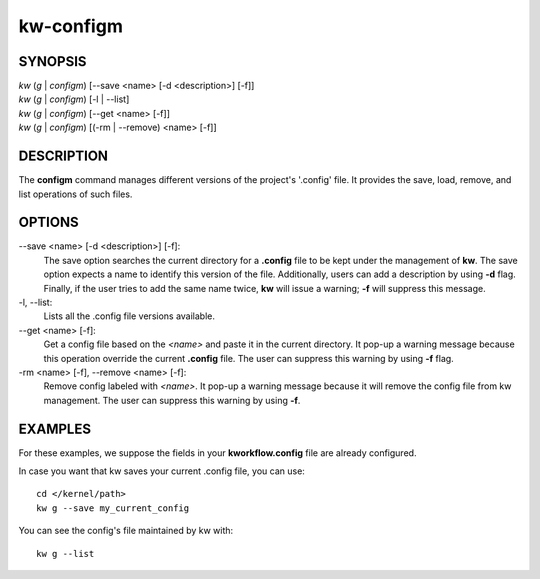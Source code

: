 ==========
kw-configm
==========

.. _configm-doc:

SYNOPSIS
========
| *kw* (*g* | *configm*) [\--save <name> [-d <description>] [-f]]
| *kw* (*g* | *configm*) [-l | \--list]
| *kw* (*g* | *configm*) [\--get <name> [-f]]
| *kw* (*g* | *configm*) [(-rm | \--remove) <name> [-f]]

DESCRIPTION
===========
The **configm** command manages different versions of the project's '.config'
file. It provides the save, load, remove, and list operations of such files.

OPTIONS
=======
\--save <name> [-d <description>] [-f]:
  The save option searches the current directory for a **.config** file to be
  kept under the management of **kw**. The save option expects a name to identify
  this version of the file. Additionally, users can add a description by
  using **-d** flag. Finally, if the user tries to add the same name twice,
  **kw** will issue a warning; **-f** will suppress this message.

-l, \--list:
  Lists all the .config file versions available.

\--get <name> [-f]:
  Get a config file based on the *<name>* and paste it in the current
  directory. It pop-up a warning message because this operation override the
  current **.config** file. The user can suppress this warning by using **-f**
  flag.

-rm <name> [-f], \--remove <name> [-f]:
  Remove config labeled with *<name>*. It pop-up a warning message because it
  will remove the config file from kw management. The user can suppress this
  warning by using **-f**.

EXAMPLES
========
For these examples, we suppose the fields in your **kworkflow.config** file are
already configured.

In case you want that kw saves your current .config file, you can use::

  cd </kernel/path>
  kw g --save my_current_config

You can see the config's file maintained by kw with::

  kw g --list
